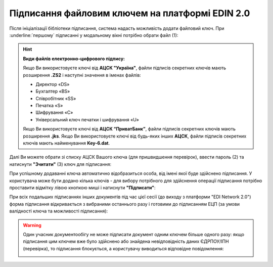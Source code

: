########################################################################################################################
Підписання файловим ключем на платформі EDIN 2.0
########################################################################################################################

.. початок блоку для Signing

.. |del_key| image:: /_constant/signing/del_key.png

.. _підписання:

Після ініціалізації бібліотеки підписання, система надасть можливість додати файловий ключ. При :underline:`першому` підписанні у модальному вікні потрібно обрати файл (1):

.. image:: /_constant/signing/file_001.png
   :align: center

.. hint::
   **Види файлів електронно-цифрового підпису:**

   Якщо Ви використовуєте ключі від **АЦСК "Україна"**, файли підписів секретних ключів мають розширення **.ZS2** і наступні значення в іменах файлів:

   * Директор «DS»
   * Бухгалтер «BS»
   * Співробітник «SS»
   * Печатка «S»
   * Шифрування «C»
   * Універсальний ключ печатки і шифрування «U»

   Якщо Ви використовуєте ключі від **АЦСК “ПриватБанк”**, файли підписів секретних ключів мають розширення **.jks**. Якщо Ви використовуєте ключі від будь-яких інших **АЦСК**, файли підписів секретних ключів мають найменування **Key-6.dat**.

Далі Ви можете обрати зі списку АЦСК Вашого ключа (для пришвидшення перевірок), ввести пароль (2) та натиснути **"Зчитати"** (3) ключ для підписання:

.. image:: /_constant/signing/file_002.png
   :align: center

При успішному додаванні ключа автоматично відобразиться особа, від імені якої буде здійснено підписання. У користувача може бути додано кілька ключів - для вибору потрібного для здійснення операції підписання потрібно проставити відмітку лівою кнопкою миші і натиснути **"Підписати"**:

.. image:: /_constant/signing/file_003.gif
   :align: center

При всіх подальших підписаннях інших документів під час цієї сесії (до виходу з платформи "EDI Network 2.0") форма підписання відкривається з вибраними останнього разу і готовими до підписанням ЕЦП (за умови валідності ключа та можливості підписання):

.. image:: /_constant/signing/file_004.gif
   :align: center

.. warning::
   Один учасник документообігу не може підписати документ одним ключем більше одного разу: якщо підписання цим ключем вже було здійснено або знайдена невідповідність даних ЄДРПОУ/ІПН (перевірка), то підписання блокується, а користувачу виводиться відповідне повідомлення:

   .. image:: /_constant/signing/file_005.png
      :align: center

.. кінець блоку для Signing


